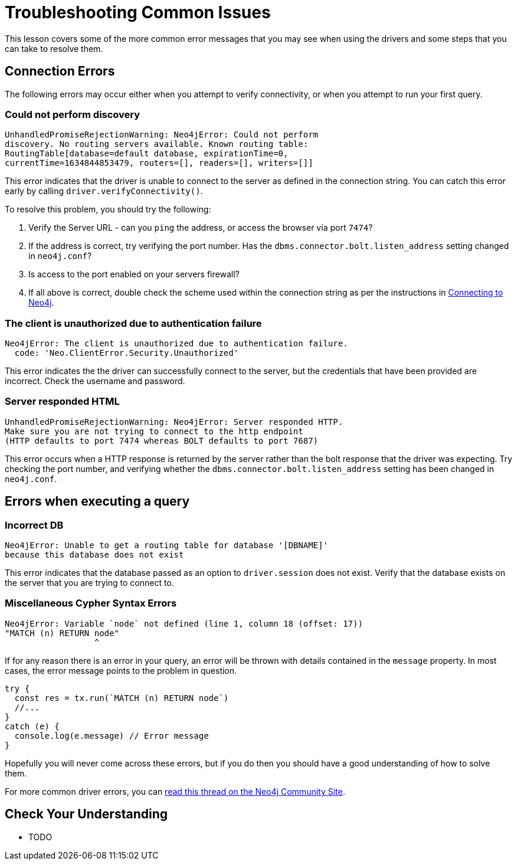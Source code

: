 = Troubleshooting Common Issues
:order: 6

This lesson covers some of the more common error messages that you may see when using the drivers and some steps that you can take to resolve them.

== Connection Errors

The following errors may occur either when you attempt to verify connectivity, or when you attempt to run your first query.

// == Incorrect Server URL
=== Could not perform discovery

[source]
UnhandledPromiseRejectionWarning: Neo4jError: Could not perform
discovery. No routing servers available. Known routing table:
RoutingTable[database=default database, expirationTime=0,
currentTime=1634844853479, routers=[], readers=[], writers=[]]

This error indicates that the driver is unable to connect to the server as defined in the connection string.
You can catch this error early by calling `driver.verifyConnectivity()`.

To resolve this problem, you should try the following:

1. Verify the Server URL - can you `ping` the address, or access the browser via port `7474`?
2. If the address is correct, try verifying the port number.  Has the `dbms.connector.bolt.listen_address` setting changed in `neo4j.conf`?
3. Is access to the port enabled on your servers firewall?
4. If all above is correct, double check the scheme used within the connection string as per the instructions in link:../3-connection-strings/[Connecting to Neo4j].


=== The client is unauthorized due to authentication failure

[source]
Neo4jError: The client is unauthorized due to authentication failure.
  code: 'Neo.ClientError.Security.Unauthorized'

This error indicates the the driver can successfully connect to the server, but the credentials that have been provided are incorrect.  Check the username and password.

=== Server responded HTML

[source]
UnhandledPromiseRejectionWarning: Neo4jError: Server responded HTTP.
Make sure you are not trying to connect to the http endpoint
(HTTP defaults to port 7474 whereas BOLT defaults to port 7687)

This error occurs when a HTTP response is returned by the server rather than the bolt response that the driver was expecting.
Try checking the port number, and verifying whether the `dbms.connector.bolt.listen_address` setting has been changed in `neo4j.conf`.


== Errors when executing a query

=== Incorrect DB

[source]
Neo4jError: Unable to get a routing table for database '[DBNAME]'
because this database does not exist

This error indicates that the database passed as an option to `driver.session` does not exist.  Verify that the database exists on the server that you are trying to connect to.


=== Miscellaneous Cypher Syntax Errors

[source]
Neo4jError: Variable `node` not defined (line 1, column 18 (offset: 17))
"MATCH (n) RETURN node"
                  ^

If for any reason there is an error in your query, an error will be thrown with details contained in the `message` property.
In most cases, the error message points to the problem in question.

[source,js]
----
try {
  const res = tx.run(`MATCH (n) RETURN node`)
  //...
}
catch (e) {
  console.log(e.message) // Error message
}
----

Hopefully you will never come across these errors, but if you do then you should have a good understanding of how to solve them.


For more common driver errors, you can link:https://community.neo4j.com/t/troubleshooting-connection-issues-to-neo4j/129/10[read this thread on the Neo4j Community Site^].

== Check Your Understanding

* TODO

